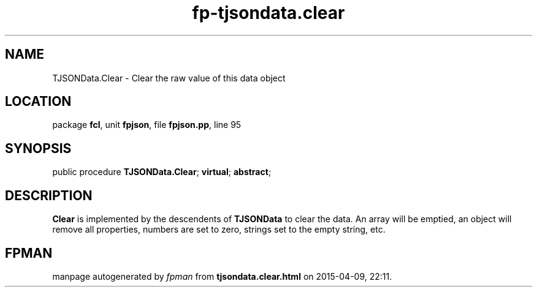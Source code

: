.\" file autogenerated by fpman
.TH "fp-tjsondata.clear" 3 "2014-03-14" "fpman" "Free Pascal Programmer's Manual"
.SH NAME
TJSONData.Clear - Clear the raw value of this data object
.SH LOCATION
package \fBfcl\fR, unit \fBfpjson\fR, file \fBfpjson.pp\fR, line 95
.SH SYNOPSIS
public procedure \fBTJSONData.Clear\fR; \fBvirtual\fR; \fBabstract\fR;
.SH DESCRIPTION
\fBClear\fR is implemented by the descendents of \fBTJSONData\fR to clear the data. An array will be emptied, an object will remove all properties, numbers are set to zero, strings set to the empty string, etc.


.SH FPMAN
manpage autogenerated by \fIfpman\fR from \fBtjsondata.clear.html\fR on 2015-04-09, 22:11.

